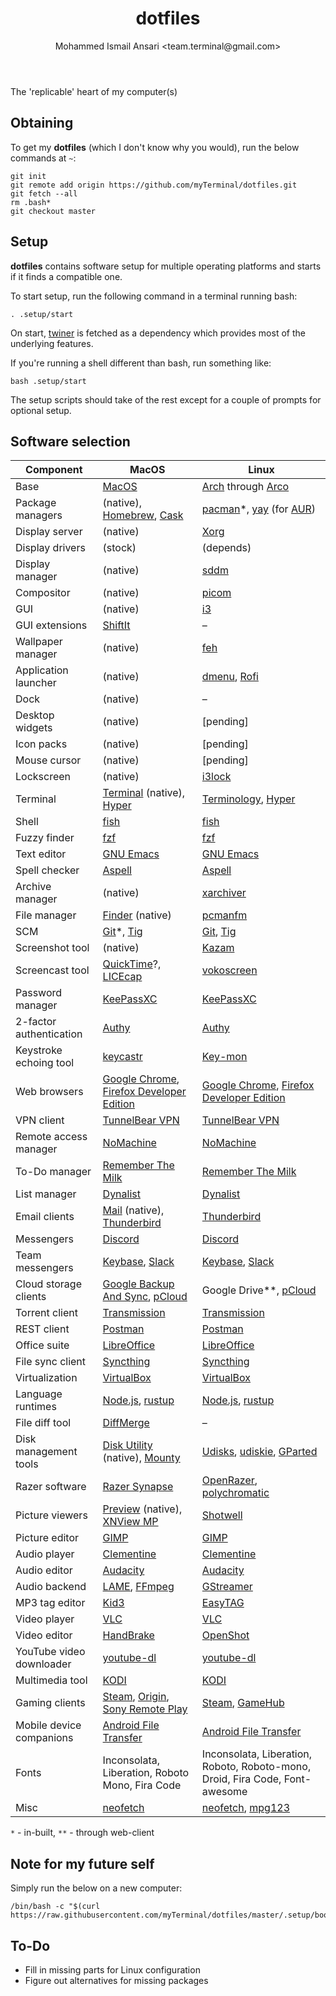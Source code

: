 #+TITLE: dotfiles
#+AUTHOR: Mohammed Ismail Ansari <team.terminal@gmail.com>

The 'replicable' heart of my computer(s)

** Obtaining

To get my *dotfiles* (which I don't know why you would), run the below commands 
at =~=:

#+BEGIN_EXAMPLE
git init
git remote add origin https://github.com/myTerminal/dotfiles.git
git fetch --all
rm .bash*
git checkout master
#+END_EXAMPLE

** Setup

*dotfiles* contains software setup for multiple operating platforms and starts
if it finds a compatible one.

To start setup, run the following command in a terminal running bash:

#+BEGIN_EXAMPLE
. .setup/start
#+END_EXAMPLE

On start, [[https://github/myTerminal/twiner][twiner]] is fetched as a
dependency which provides most of the underlying features.

If you're running a shell different than bash, run something like:

#+BEGIN_EXAMPLE
bash .setup/start
#+END_EXAMPLE

The setup scripts should take of the rest except for a couple of prompts for
optional setup.

** Software selection

| Component                | MacOS                                           | Linux                                                                        |
|--------------------------+-------------------------------------------------+------------------------------------------------------------------------------|
| Base                     | [[https://en.wikipedia.org/wiki/MacOS][MacOS]]                                           | [[https://www.archlinux.org][Arch]] through [[https://arcolinux.info][Arco]]                                                            |
| Package managers         | (native), [[https://brew.sh][Homebrew]], [[https://github.com/Homebrew/homebrew-cask][Cask]]                        | [[https://www.archlinux.org/pacman][pacman]]*, [[https://github.com/Jguer/yay][yay]] (for [[https://aur.archlinux.org][AUR]])                                                       |
| Display server           | (native)                                        | [[https://www.x.org][Xorg]]                                                                         |
| Display drivers          | (stock)                                         | (depends)                                                                    |
| Display manager          | (native)                                        | [[https://github.com/sddm/sddm][sddm]]                                                                         |
| Compositor               | (native)                                        | [[https://github.com/yshui/picom][picom]]                                                                        |
| GUI                      | (native)                                        | [[https://github.com/i3/i3][i3]]                                                                           |
| GUI extensions           | [[https://github.com/fikovnik/ShiftIt][ShiftIt]]                                         | --                                                                           |
| Wallpaper manager        | (native)                                        | [[https://feh.finalrewind.org][feh]]                                                                          |
| Application launcher     | (native)                                        | [[https://tools.suckless.org/dmenu][dmenu]], [[https://github.com/davatorium/rofi][Rofi]]                                                                  |
| Dock                     | (native)                                        | --                                                                           |
| Desktop widgets          | (native)                                        | [pending]                                                                    |
| Icon packs               | (native)                                        | [pending]                                                                    |
| Mouse cursor             | (native)                                        | [pending]                                                                    |
| Lockscreen               | (native)                                        | [[https://github.com/i3/i3lock][i3lock]]                                                                       |
| Terminal                 | [[https://support.apple.com/guide/terminal/welcome/mac][Terminal]] (native), [[https://hyper.is/][Hyper]]                        | [[https://github.com/billiob/terminology][Terminology]], [[https://hyper.is/][Hyper]]                                                           |
| Shell                    | [[https://fishshell.com][fish]]                                            | [[https://fishshell.com][fish]]                                                                         |
| Fuzzy finder             | [[https://github.com/junegunn/fzf][fzf]]                                             | [[https://github.com/junegunn/fzf][fzf]]                                                                          |
| Text editor              | [[https://www.gnu.org/software/emacs][GNU Emacs]]                                       | [[https://www.gnu.org/software/emacs][GNU Emacs]]                                                                    |
| Spell checker            | [[http://aspell.net][Aspell]]                                          | [[http://aspell.net][Aspell]]                                                                       |
| Archive manager          | (native)                                        | [[https://github.com/ib/xarchiver][xarchiver]]                                                                    |
| File manager             | [[https://support.apple.com/en-us/HT201732][Finder]] (native)                                 | [[https://wiki.lxde.org/en/PCManFM][pcmanfm]]                                                                      |
| SCM                      | [[https://git-scm.com][Git]]*, [[https://github.com/jonas/tig][Tig]]                                       | [[https://git-scm.com][Git]], [[https://github.com/jonas/tig][Tig]]                                                                     |
| Screenshot tool          | (native)                                        | [[https://launchpad.net/kazam][Kazam]]                                                                        |
| Screencast tool          | [[https://support.apple.com/quicktime][QuickTime]]?, [[https://www.cockos.com/licecap][LICEcap]]                             | [[https://linuxecke.volkoh.de/vokoscreen/vokoscreen.html][vokoscreen]]                                                                   |
| Password manager         | [[https://keepassxc.org][KeePassXC]]                                       | [[https://keepassxc.org][KeePassXC]]                                                                    |
| 2-factor authentication  | [[https://authy.com][Authy]]                                           | [[https://authy.com][Authy]]                                                                        |
| Keystroke echoing tool   | [[https://github.com/keycastr/keycastr][keycastr]]                                        | [[https://github.com/scottkirkwood/key-mon][Key-mon]]                                                                      |
| Web browsers             | [[https://www.google.com/chrome][Google Chrome]], [[https://www.mozilla.org/en-US/firefox/developer][Firefox Developer Edition]]        | [[https://www.google.com/chrome][Google Chrome]], [[https://www.mozilla.org/en-US/firefox/developer][Firefox Developer Edition]]                                     |
| VPN client               | [[https://www.tunnelbear.com][TunnelBear VPN]]                                  | [[https://www.tunnelbear.com][TunnelBear VPN]]                                                               |
| Remote access manager    | [[https://www.nomachine.com][NoMachine]]                                       | [[https://www.nomachine.com][NoMachine]]                                                                    |
| To-Do manager            | [[https://www.rememberthemilk.com][Remember The Milk]]                               | [[https://www.rememberthemilk.com][Remember The Milk]]                                                            |
| List manager             | [[https://dynalist.io][Dynalist]]                                        | [[https://dynalist.io][Dynalist]]                                                                     |
| Email clients            | [[https://support.apple.com/en-us/HT204093][Mail]] (native), [[https://www.thunderbird.net][Thunderbird]]                      | [[https://www.thunderbird.net][Thunderbird]]                                                                  |
| Messengers               | [[https://discordapp.com][Discord]]                                         | [[https://discordapp.com][Discord]]                                                                      |
| Team messengers          | [[https://keybase.io][Keybase]], [[https://slack.com][Slack]]                                  | [[https://keybase.io][Keybase]], [[https://slack.com][Slack]]                                                               |
| Cloud storage clients    | [[https://www.google.com/drive/download/backup-and-sync][Google Backup And Sync]], [[https://www.pcloud.com][pCloud]]                  | Google Drive**, [[https://www.pcloud.com][pCloud]]                                                       |
| Torrent client           | [[https://transmissionbt.com][Transmission]]                                    | [[https://transmissionbt.com][Transmission]]                                                                 |
| REST client              | [[https://www.postman.com][Postman]]                                         | [[https://www.postman.com][Postman]]                                                                      |
| Office suite             | [[https://www.libreoffice.org][LibreOffice]]                                     | [[https://www.libreoffice.org][LibreOffice]]                                                                  |
| File sync client         | [[https://syncthing.net][Syncthing]]                                       | [[https://syncthing.net][Syncthing]]                                                                    |
| Virtualization           | [[https://www.virtualbox.org][VirtualBox]]                                      | [[https://www.virtualbox.org][VirtualBox]]                                                                   |
| Language runtimes        | [[https://nodejs.org][Node.js]], [[https://rustup.rs][rustup]]                                 | [[https://nodejs.org][Node.js]], [[https://rustup.rs][rustup]]                                                              |
| File diff tool           | [[https://sourcegear.com/diffmerge][DiffMerge]]                                       | --                                                                           |
| Disk management tools    | [[https://support.apple.com/guide/disk-utility/welcome/mac][Disk Utility]] (native), [[https://mounty.app][Mounty]]                   | [[https://wiki.archlinux.org/index.php/Udisks][Udisks]], [[https://github.com/coldfix/udiskie][udiskie]], [[https://gparted.org][GParted]]                                                     |
| Razer software           | [[https://www.razer.com/synapse-3][Razer Synapse]]                                   | [[https://openrazer.github.io/][OpenRazer]], [[https://polychromatic.app][polychromatic]]                                                     |
| Picture viewers          | [[https://support.apple.com/guide/preview/welcome/mac][Preview]] (native), [[https://www.xnview.com/en/xnviewmp][XNView MP]]                     | [[https://github.com/GNOME/shotwell][Shotwell]]                                                                     |
| Picture editor           | [[https://www.gimp.org][GIMP]]                                            | [[https://www.gimp.org][GIMP]]                                                                         |
| Audio player             | [[https://www.clementine-player.org][Clementine]]                                      | [[https://www.clementine-player.org][Clementine]]                                                                   |
| Audio editor             | [[https://www.audacityteam.org][Audacity]]                                        | [[https://www.audacityteam.org][Audacity]]                                                                     |
| Audio backend            | [[https://lame.sourceforge.io][LAME]], [[https://www.ffmpeg.org][FFmpeg]]                                    | [[https://gstreamer.freedesktop.org][GStreamer]]                                                                    |
| MP3 tag editor           | [[https://kid3.kde.org][Kid3]]                                            | [[https://wiki.gnome.org/Apps/EasyTAG][EasyTAG]]                                                                      |
| Video player             | [[https://www.videolan.org/vlc/index.html][VLC]]                                             | [[https://www.videolan.org/vlc/index.html][VLC]]                                                                          |
| Video editor             | [[https://handbrake.fr][HandBrake]]                                       | [[https://www.openshot.org][OpenShot]]                                                                     |
| YouTube video downloader | [[https://ytdl-org.github.io/youtube-dl/index.html][youtube-dl]]                                      | [[https://ytdl-org.github.io/youtube-dl/index.html][youtube-dl]]                                                                   |
| Multimedia tool          | [[https://kodi.tv][KODI]]                                            | [[https://kodi.tv][KODI]]                                                                         |
| Gaming clients           | [[https://store.steampowered.com][Steam]], [[https://www.origin.com][Origin]], [[https://www.playstation.com/en-us/explore/ps4/remote-play][Sony Remote Play]]                 | [[https://store.steampowered.com][Steam]], [[https://www.gamehub.gg][GameHub]]                                                               |
| Mobile device companions | [[https://www.android.com/filetransfer][Android File Transfer]]                           | [[https://www.android.com/filetransfer][Android File Transfer]]                                                        |
| Fonts                    | Inconsolata, Liberation, Roboto Mono, Fira Code | Inconsolata, Liberation, Roboto, Roboto-mono, Droid, Fira Code, Font-awesome |
| Misc                     | [[https://github.com/dylanaraps/neofetch][neofetch]]                                        | [[https://github.com/dylanaraps/neofetch][neofetch]], [[https://www.mpg123.de][mpg123]]                                                             |

=*= - in-built, =**= - through web-client

** Note for my future self

Simply run the below on a new computer:

#+BEGIN_EXAMPLE
/bin/bash -c "$(curl https://raw.githubusercontent.com/myTerminal/dotfiles/master/.setup/bootstrap)"
#+END_EXAMPLE

** To-Do

- Fill in missing parts for Linux configuration
- Figure out alternatives for missing packages

# Local Variables:
# fill-column: 80
# eval: (auto-fill-mode 1)
# End:
